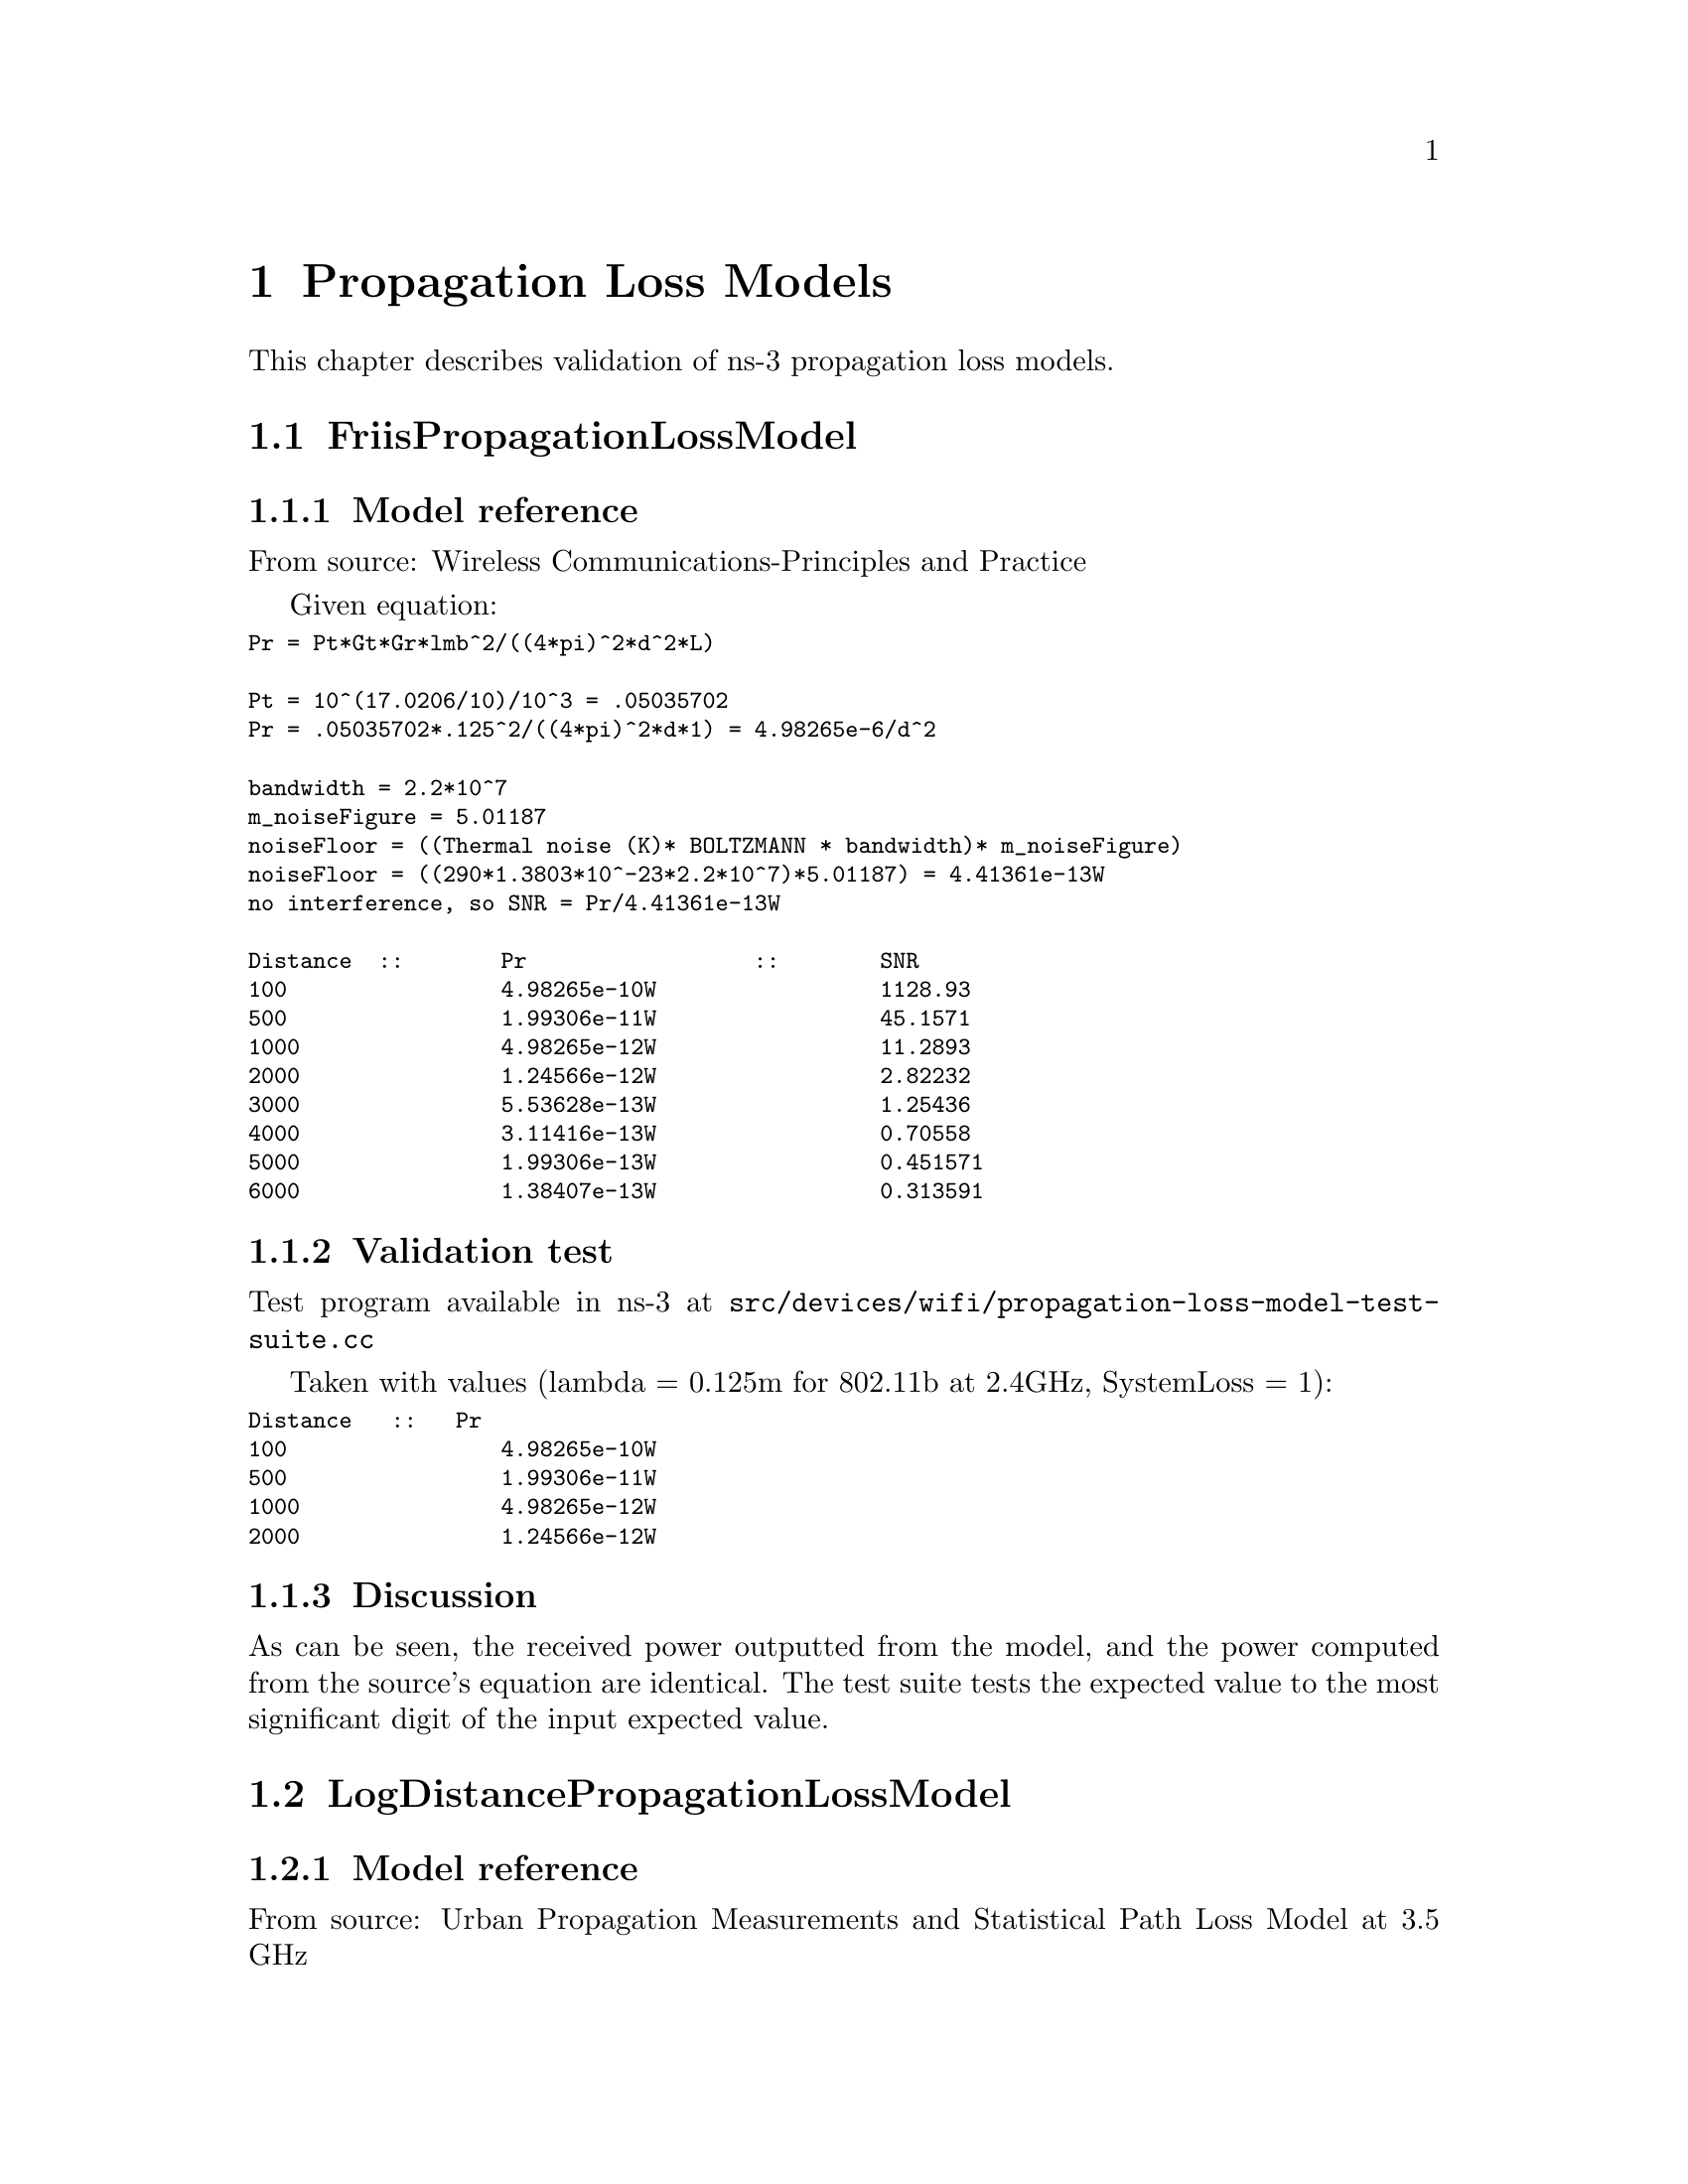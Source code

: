 @node Propagation Loss Models
@chapter Propagation Loss Models
@anchor{chap:propagation-loss-models}

This chapter describes validation of ns-3 propagation loss models.

@section FriisPropagationLossModel

@subsection Model reference 

From source: @uref{http://www.scribd.com/doc/6650712/Wireless-CommunicationsPrinciples-and-Practice-Theodore-S,, Wireless Communications-Principles and Practice ,Theodore S Rappaport  pg. 71 }

Given equation:
@smallformat
@verbatim
Pr = Pt*Gt*Gr*lmb^2/((4*pi)^2*d^2*L)

Pt = 10^(17.0206/10)/10^3 = .05035702 
Pr = .05035702*.125^2/((4*pi)^2*d*1) = 4.98265e-6/d^2

bandwidth = 2.2*10^7 
m_noiseFigure = 5.01187 
noiseFloor = ((Thermal noise (K)* BOLTZMANN * bandwidth)* m_noiseFigure) 
noiseFloor = ((290*1.3803*10^-23*2.2*10^7)*5.01187) = 4.41361e-13W 
no interference, so SNR = Pr/4.41361e-13W

Distance  ::  	Pr		::	SNR 
100		4.98265e-10W		1128.93 
500		1.99306e-11W		45.1571 
1000		4.98265e-12W		11.2893 
2000		1.24566e-12W		2.82232 
3000		5.53628e-13W		1.25436 
4000		3.11416e-13W		0.70558 
5000		1.99306e-13W		0.451571 
6000		1.38407e-13W		0.313591 
@end verbatim
@end smallformat

@subsection Validation test

Test program available in ns-3 at @code{src/devices/wifi/propagation-loss-model-test-suite.cc}

Taken with values (lambda = 0.125m for 802.11b at 2.4GHz, SystemLoss = 1):
@smallformat
@verbatim
Distance   ::   Pr		    
100		4.98265e-10W		
500		1.99306e-11W		
1000		4.98265e-12W		
2000		1.24566e-12W		
@end verbatim
@end smallformat

@subsection Discussion

As can be seen, the received power outputted from the model, and the power 
computed from the source's equation are identical.  The test suite tests 
the expected value to the most significant digit of the input expected value.

@section LogDistancePropagationLossModel

@subsection Model reference

From source: @uref{http://www.plextek.co.uk/papers/aps2005mcw.pdf,, Urban Propagation Measurements and Statistical Path Loss Model at 3.5 GHz, Marcus C. Walden, Frank J. Rowsell}

Given equation:
@smallformat
@verbatim
PL{dBm} = PL(d0) + 10*n*log(d/d0) + Xs

PL(1) from friis at 2.4GHz: 40.045997dBm
PL{dBm} = 10*log(.050357/Pr) = 40.045997 + 10*n*log(d) + Xg 
Pr = .050357/(10^((40.045997 + 10*n*log(d) + Xg)/10))

bandwidth = 2.2*10^7 
m_noiseFigure = 5.01187 
no interference, so SNR = Pr/4.41361e-13W 
@end verbatim

taking Xg to be constant at 0 to match ns-3 output:
@verbatim
Distance   ::   Pr 		::	SNR
10		4.98265e-9		11289.3 
20		6.22831e-10		1411.16 
40		7.78539e-11		176.407 
60		2.30678e-11		52.2652 
80		9.73173e-12		22.0494 
100		4.98265e-12		11.2893 
200		6.22831e-13		1.41116 
500		3.98612e-14		.090314 
1000		4.98265e-15		.011289
@end verbatim
@end smallformat

@subsection Validation test

Test program available in ns-3 at @code{src/devices/wifi/propagation-loss-model-test-suite.cc}

Taken at default settings (exponent = 3, reference loss = 46.6777, 802.11b at 2.4GHz)
@smallformat
@verbatim
Distance   ::   Pr		
10		4.98265e-9		
20		6.22831e-10		
40		7.78539e-11		
80		9.73173e-12		
@end verbatim
@end smallformat

@subsection Discussion
As can be seen, the received power outputted from the model, and the power computed from the source's equation are identical.  The test suite tests 
the expected value to the most significant digit of the input expected value.

